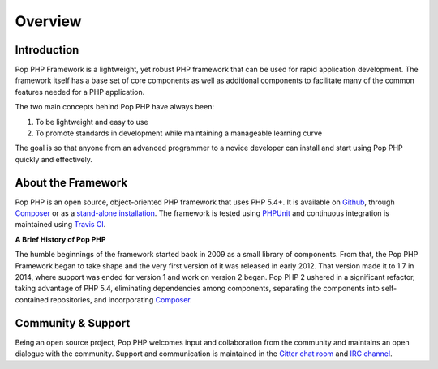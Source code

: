 Overview
========

Introduction
------------

Pop PHP Framework is a lightweight, yet robust PHP framework that can be used for
rapid application development. The framework itself has a base set of core components
as well as additional components to facilitate many of the common features
needed for a PHP application.

The two main concepts behind Pop PHP have always been:

1. To be lightweight and easy to use
2. To promote standards in development while maintaining a manageable learning curve

The goal is so that anyone from an advanced programmer to a novice developer can install
and start using Pop PHP quickly and effectively.

About the Framework
-------------------

Pop PHP is an open source, object-oriented PHP framework that uses PHP 5.4+.
It is available on `Github`_, through `Composer`_ or as a `stand-alone installation`_.
The framework is tested using `PHPUnit`_ and continuous integration is maintained
using `Travis CI`_.

**A Brief History of Pop PHP**

The humble beginnings of the framework started back in 2009 as a small library of
components. From that, the Pop PHP Framework began to take shape and the very first
version of it was released in early 2012. That version made it to 1.7 in 2014, where
support was ended for version 1 and work on version 2 began. Pop PHP 2 ushered in a
significant refactor, taking advantage of PHP 5.4, eliminating dependencies among
components, separating the components into self-contained repositories, and
incorporating `Composer`_.

Community & Support
-------------------

Being an open source project, Pop PHP welcomes input and collaboration from the
community and maintains an open dialogue with the community. Support and communication
is maintained in the `Gitter chat room`_ and `IRC channel`_.

.. _Github: https://github.com/popphp
.. _Composer: https://packagist.org/packages/popphp/
.. _stand-alone installation: http://www.popphp.org/
.. _PHPUnit: https://phpunit.de/
.. _Travis CI: https://travis-ci.org/popphp/
.. _Gitter chat room: https://gitter.im/popphp/2
.. _IRC channel: irc://freenode/popphp
